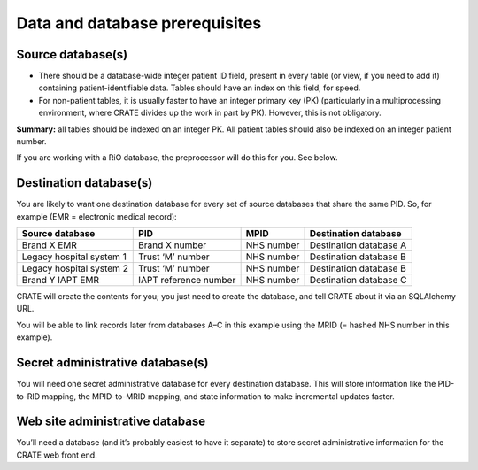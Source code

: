 ..  crate_anon/docs/source/anonymisation/data_prerequisites.rst

..  Copyright (C) 2015-2021 Rudolf Cardinal (rudolf@pobox.com).
    .
    This file is part of CRATE.
    .
    CRATE is free software: you can redistribute it and/or modify
    it under the terms of the GNU General Public License as published by
    the Free Software Foundation, either version 3 of the License, or
    (at your option) any later version.
    .
    CRATE is distributed in the hope that it will be useful,
    but WITHOUT ANY WARRANTY; without even the implied warranty of
    MERCHANTABILITY or FITNESS FOR A PARTICULAR PURPOSE. See the
    GNU General Public License for more details.
    .
    You should have received a copy of the GNU General Public License
    along with CRATE. If not, see <http://www.gnu.org/licenses/>.


Data and database prerequisites
-------------------------------

Source database(s)
~~~~~~~~~~~~~~~~~~

- There should be a database-wide integer patient ID field, present in every
  table (or view, if you need to add it) containing patient-identifiable data.
  Tables should have an index on this field, for speed.

- For non-patient tables, it is usually faster to have an integer primary key
  (PK) (particularly in a multiprocessing environment, where CRATE divides up
  the work in part by PK). However, this is not obligatory.

**Summary:** all tables should be indexed on an integer PK. All patient tables
should also be indexed on an integer patient number.

If you are working with a RiO database, the preprocessor will do this for you.
See below.

Destination database(s)
~~~~~~~~~~~~~~~~~~~~~~~

You are likely to want one destination database for every set of source
databases that share the same PID. So, for example (EMR = electronic medical
record):

=========================== ======================= =========== ======================
Source database             PID                     MPID        Destination database
=========================== ======================= =========== ======================
Brand X EMR                 Brand X number          NHS number  Destination database A
Legacy hospital system 1    Trust ‘M’ number        NHS number  Destination database B
Legacy hospital system 2    Trust ‘M’ number        NHS number  Destination database B
Brand Y IAPT EMR            IAPT reference number   NHS number  Destination database C
=========================== ======================= =========== ======================

CRATE will create the contents for you; you just need to create the database,
and tell CRATE about it via an SQLAlchemy URL.

You will be able to link records later from databases A–C in this example using
the MRID (= hashed NHS number in this example).


Secret administrative database(s)
~~~~~~~~~~~~~~~~~~~~~~~~~~~~~~~~~

You will need one secret administrative database for every destination
database. This will store information like the PID-to-RID mapping, the
MPID-to-MRID mapping, and state information to make incremental updates faster.

Web site administrative database
~~~~~~~~~~~~~~~~~~~~~~~~~~~~~~~~

You’ll need a database (and it’s probably easiest to have it separate) to store
secret administrative information for the CRATE web front end.
